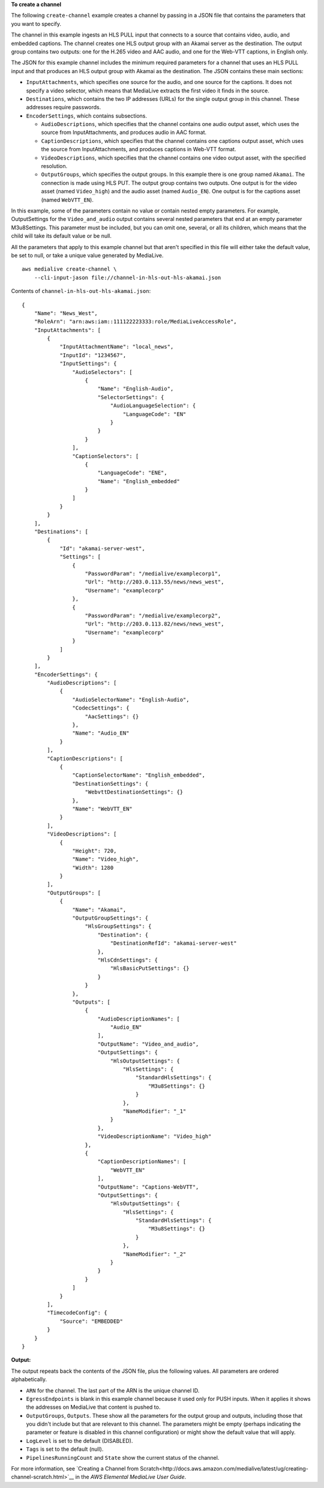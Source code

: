 **To create a channel**

The following ``create-channel`` example creates a channel by passing in a JSON file that contains the parameters that you want to specify.

The channel in this example ingests an HLS PULL input that connects to a source that contains video, audio, and embedded captions. The channel creates one HLS output group with an Akamai server as the destination. The output group contains two outputs: one for the H.265 video and AAC audio, and one for the Web-VTT captions, in English only.

The JSON for this example channel includes the minimum required parameters for a channel that uses an HLS PULL input and that produces an HLS output group with Akamai as the destination. The JSON contains these main sections: 

* ``InputAttachments``, which specifies one source for the audio, and one source for the captions. It does not specify a video selector, which means that MediaLive extracts the first video it finds in the source.
* ``Destinations``, which contains the two IP addresses (URLs) for the single output group in this channel. These addresses require passwords.
* ``EncoderSettings``, which contains subsections.

  * ``AudioDescriptions``, which specifies that the channel contains one audio output asset, which uses the source from InputAttachments, and produces audio in AAC format. 
  * ``CaptionDescriptions``, which specifies that the channel contains one captions output asset, which uses the source from InputAttachments, and produces captions in Web-VTT format.
  * ``VideoDescriptions``, which specifies that the channel contains one video output asset, with the specified resolution.
  * ``OutputGroups``, which specifies the output groups. In this example there is one group named ``Akamai``. The connection is made using HLS PUT. The output group contains two outputs. One output is for the video asset (named ``Video_high``) and the audio asset (named ``Audio_EN``). One output is for the captions asset (named ``WebVTT_EN``). 

In this example, some of the parameters contain no value or contain nested empty parameters. For example, OutputSettings for the ``Video_and_audio`` output contains several nested parameters that end at an empty parameter M3u8Settings. This parameter must be included, but you can omit one, several, or all its children, which means that the child will take its default value or be null. 

All the parameters that apply to this example channel but that aren't specified in this file will either take the default value, be set to null, or take a unique value generated by MediaLive. ::

    aws medialive create-channel \
        --cli-input-jason file://channel-in-hls-out-hls-akamai.json


Contents of ``channel-in-hls-out-hls-akamai.json``::

    {
        "Name": "News_West",
        "RoleArn": "arn:aws:iam::111122223333:role/MediaLiveAccessRole",
        "InputAttachments": [
            {
                "InputAttachmentName": "local_news",
                "InputId": "1234567",
                "InputSettings": {
                    "AudioSelectors": [
                        {
                            "Name": "English-Audio",
                            "SelectorSettings": {
                                "AudioLanguageSelection": {
                                    "LanguageCode": "EN"
                                }
                            }
                        }
                    ],
                    "CaptionSelectors": [
                        {
                            "LanguageCode": "ENE",
                            "Name": "English_embedded"
                        }
                    ]
                }
            }
        ],
        "Destinations": [
            {
                "Id": "akamai-server-west",
                "Settings": [
                    {
                        "PasswordParam": "/medialive/examplecorp1",
                        "Url": "http://203.0.113.55/news/news_west",
                        "Username": "examplecorp"
                    },
                    {
                        "PasswordParam": "/medialive/examplecorp2",
                        "Url": "http://203.0.113.82/news/news_west",
                        "Username": "examplecorp"
                    }
                ]
            }
        ],
        "EncoderSettings": {
            "AudioDescriptions": [
                {
                    "AudioSelectorName": "English-Audio",
                    "CodecSettings": {
                        "AacSettings": {}
                    },
                    "Name": "Audio_EN"
                }
            ],
            "CaptionDescriptions": [
                {
                    "CaptionSelectorName": "English_embedded",
                    "DestinationSettings": {
                        "WebvttDestinationSettings": {}
                    },
                    "Name": "WebVTT_EN"
                }
            ],
            "VideoDescriptions": [
                {
                    "Height": 720,
                    "Name": "Video_high",
                    "Width": 1280
                }
            ],
            "OutputGroups": [
                {
                    "Name": "Akamai",
                    "OutputGroupSettings": {
                        "HlsGroupSettings": {
                            "Destination": {
                                "DestinationRefId": "akamai-server-west"
                            },
                            "HlsCdnSettings": {
                                "HlsBasicPutSettings": {}
                            }
                        }
                    },
                    "Outputs": [
                        {
                            "AudioDescriptionNames": [
                                "Audio_EN"
                            ],
                            "OutputName": "Video_and_audio",
                            "OutputSettings": {
                                "HlsOutputSettings": {
                                    "HlsSettings": {
                                        "StandardHlsSettings": {
                                            "M3u8Settings": {}
                                        }
                                    },
                                    "NameModifier": "_1"
                                }
                            },
                            "VideoDescriptionName": "Video_high"
                        },
                        {
                            "CaptionDescriptionNames": [
                                "WebVTT_EN"
                            ],
                            "OutputName": "Captions-WebVTT",
                            "OutputSettings": {
                                "HlsOutputSettings": {
                                    "HlsSettings": {
                                        "StandardHlsSettings": {
                                            "M3u8Settings": {}
                                        }
                                    },
                                    "NameModifier": "_2"
                                }
                            }
                        }
                    ]
                }
            ],
            "TimecodeConfig": {
                "Source": "EMBEDDED"
            }
        }
    }

**Output:**

The output repeats back the contents of the JSON file, plus the following values. All parameters are ordered alphabetically.

* ``ARN`` for the channel. The last part of the ARN is the unique channel ID.
* ``EgressEndpoints`` is blank in this example channel because it used only for PUSH inputs. When it applies it  shows the addresses on MediaLive that content is pushed to.
* ``OutputGroups``, ``Outputs``. These show all the parameters for the output group and outputs, including those that you didn't include but that are relevant to this channel. The parameters might be empty (perhaps indicating the parameter or feature is disabled in this channel configuration) or might show the default value that will apply.
* ``LogLevel`` is set to the default (DISABLED).
* ``Tags`` is set to the default (null).
* ``PipelinesRunningCount`` and ``State`` show the current status of the channel.

For more information, see `Creating a Channel from Scratch<http://docs.aws.amazon.com/medialive/latest/ug/creating-channel-scratch.html>`__ in the *AWS Elemental MediaLive User Guide*.